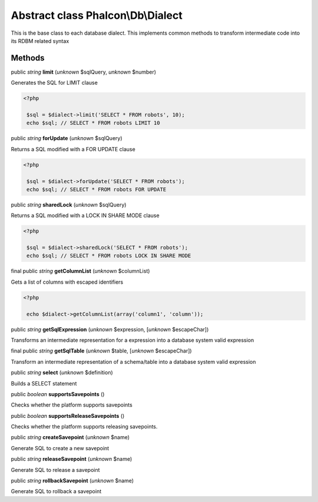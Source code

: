 Abstract class **Phalcon\\Db\\Dialect**
=======================================

This is the base class to each database dialect. This implements common methods to transform intermediate code into its RDBM related syntax


Methods
-------

public *string*  **limit** (*unknown* $sqlQuery, *unknown* $number)

Generates the SQL for LIMIT clause 

.. code-block:: php

    <?php

     $sql = $dialect->limit('SELECT * FROM robots', 10);
     echo $sql; // SELECT * FROM robots LIMIT 10




public *string*  **forUpdate** (*unknown* $sqlQuery)

Returns a SQL modified with a FOR UPDATE clause 

.. code-block:: php

    <?php

     $sql = $dialect->forUpdate('SELECT * FROM robots');
     echo $sql; // SELECT * FROM robots FOR UPDATE




public *string*  **sharedLock** (*unknown* $sqlQuery)

Returns a SQL modified with a LOCK IN SHARE MODE clause 

.. code-block:: php

    <?php

     $sql = $dialect->sharedLock('SELECT * FROM robots');
     echo $sql; // SELECT * FROM robots LOCK IN SHARE MODE




final public *string*  **getColumnList** (*unknown* $columnList)

Gets a list of columns with escaped identifiers 

.. code-block:: php

    <?php

     echo $dialect->getColumnList(array('column1', 'column'));




public *string*  **getSqlExpression** (*unknown* $expression, [*unknown* $escapeChar])

Transforms an intermediate representation for a expression into a database system valid expression



final public *string*  **getSqlTable** (*unknown* $table, [*unknown* $escapeChar])

Transform an intermediate representation of a schema/table into a database system valid expression



public *string*  **select** (*unknown* $definition)

Builds a SELECT statement



public *boolean*  **supportsSavepoints** ()

Checks whether the platform supports savepoints



public *boolean*  **supportsReleaseSavepoints** ()

Checks whether the platform supports releasing savepoints.



public *string*  **createSavepoint** (*unknown* $name)

Generate SQL to create a new savepoint



public *string*  **releaseSavepoint** (*unknown* $name)

Generate SQL to release a savepoint



public *string*  **rollbackSavepoint** (*unknown* $name)

Generate SQL to rollback a savepoint



